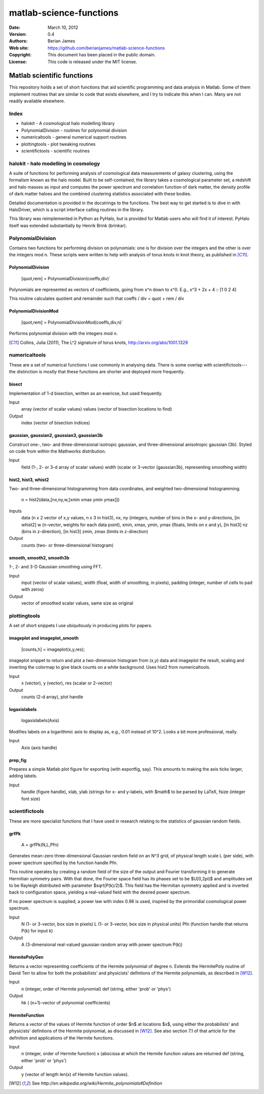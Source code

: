 ************************
matlab-science-functions
************************

:Date: March 10, 2012
:Version: 0.4
:Authors: Berian James
:Web site: https://github.com/berianjames/matlab-science-functions
:Copyright: This document has been placed in the public domain.
:License: This code is released under the MIT license.

===========================
Matlab scientific functions
===========================

This repository holds a set of short functions that aid scientific programming and data analysis in Matlab. Some of them implement routines that are similar to code that exists elsewhere, and I try to indicate this when I can. Many are not readily available elsewhere. 

Index
=====

* halokit - A cosmological halo modelling library 

* PolynomialDivision - routines for polynomial division
* numericaltools - general numerical support routines
* plottingtools - plot tweaking routines
* scientifictools - scientific routines

halokit - halo modelling in cosmology
=====================================

A suite of functions for performing analysis of cosmological data measurements of galaxy clustering, using the formalism known as the halo model. Built to be self-contained, the library takes a cosmological parameter set, a redshift and halo masses as input and computes the power spectrum and correlation function of dark matter, the density profile of dark matter haloes and the combined clustering statistics associated with these bodies.

Detailed documentation is provided in the docstrings to the functions. The best way to get started is to dive in with HaloDriver, which is a script interface calling routines in the library.

This library was reimplemented in Python as PyHalo, but is provided for Matlab users who will find it of interest. PyHalo itself was extended substantially by Henrik Brink (brinkar).

PolynomialDivision
==================

Contains two functions for performing division on polynomials: one is for division over the integers and the other is over the integers mod n. These scripts were written to help with analysis of torus knots in knot theory, as published in [C11]_.

PolynomialDivision
------------------

  [quot,rem] = PolynomialDivision(coeffs,div)`

Polynomials are represented as vectors of coefficients, going from x^n down to x^0. E.g., x^3 + 2x + 4 :: [1 0 2 4]

This routine calculates quotient and remainder such that coeffs / div = quot + rem / div

PolynomialDivisionMod
---------------------

  [quot,rem] = PolynomialDivisionMod(coeffs,div,n)`

Performs polynomial division with the integers mod n.


.. [C11] Collins, Julia (2011), The L^2 signature of torus knots, http://arxiv.org/abs/1001.1329

numericaltools
==============

These are a set of numerical functions I use commonly in analysing data. There is some overlap with scientifictools---the distinction is mostly that these functions are shorter and deployed more frequently.

bisect
------
Implementation of 1-d bisection, written as an exericse, but used frequently.

Input
  array (vector of scalar values)
  values (vector of bisection locations to find)

Output 
  index (vector of bisection indices)


gaussian, gaussian2, gaussian3, gaussian3b
------------------------------------------

Construct one-, two- and three-dimensional isotropic gaussian, and three-dimensional anisotropic gaussian (3b). Styled on code from within the Mathworks distribution.

Input 
  field (1-, 2- or 3-d array of scalar values)
  width (scalar or 3-vector (gaussian3b), representing smoothing width)

hist2, hist3, whist2
--------------------
Two- and three-dimensional histogramming from data coordinates, and weighted two-dimensional histogramming.

  n = hist2(data,[nx,ny,w,[xmin xmax ymin ymax]])

Inputs
  data (n x 2 vector of x,y values, n x 3 in hist3),
  nx, ny (integers, number of bins in the x- and y-directions,
  [in whist2] w (n-vector, weights for each data point),
  xmin, xmax, ymin, ymax (floats, limits on x and y),
  [in hist3] nz (bins in z-direction),
  [in hist3] zmin, zmax (limits in z-direction)

Output
  counts (two- or three-dimensional histogram)

smooth, smooth2, smooth3b
-------------------------

1-, 2- and 3-D Gaussian smoothing using FFT.

Input
  input (vector of scalar values),
  width (float, width of smoothing, in pixels),
  padding (integer, number of cells to pad with zeros)    

Output
  vector of smoothed scalar values, same size as original

plottingtools
=============

A set of short snippets I use ubiquitously in producing plots for papers. 

imageplot and imageplot_smooth
------------------------------

   [counts,h] = imageplot(x,y,res);

imageplot snippet to return and plot a two-dimension histogram from (x,y) data and imageplot the result, scaling and inverting the colormap to give black counts on a white background. Uses hist2 from numericaltools.

Input
  x (vector),
  y (vector),
  res (scalar or 2-vector)

Output 
  counts (2-d array), plot handle

logaxislabels
-------------

   logaxislabels(Axis)

Modifies labels on a logarithmic axis to display as, e.g., 0.01 instead of 10^2. Looks a bit more professional, really.

Input
  Axis (axis handle)

prep_fig
--------

Prepares a simple Matlab plot figure for exporting (with exportfig, say). This amounts to making the axis ticks larger, adding labels.

Input
  handle (figure handle), xlab, ylab (strings for x- and y-labels, with $math$ to be parsed by LaTeX, fsize (integer font size)

scientifictools
===============

These are more specialist functions that I have used in research relating to the statistics of gaussian random fields. 

grfPk
-----

   A = grfPk(N,L,Pfn)

Generates mean-zero three-dimensional Gaussian random field on an N^3 grid, of physical length scale L (per side), with power spectrum specified by the function handle Pfn. 

This routine operates by creating a random field of the size of the output and Fourier transforming it to generate Hermitian symmetry pairs. With that done, the Fourier space field has its phases set to be $U[0,2\pi)$ and amplitudes set to be Rayleigh distributed with parameter $\sqrt(P(k)/2)$. This field has the Hermitian symmetry applied and is inverted back to configuration space, yielding a real-valued field with the desired power spectrum.

If no power spectrum is supplied, a power law with index 0.96 is used, inspired by the primoridial cosmological power spectrum.

Input
   N (1- or 3-vector, box size in pixels)
   L (1- or 3-vector, box size in physical units)
   Pfn (function handle that returns P(k) for input k)

Output
   A (3-dimensional real-valued gaussian random array with power spectrum P(k))

HermitePolyGen
--------------

Returns a vector representing coefficients of the Hermite polynomial of degree n. Extends the HermitePoly routine of David Terr to allow for both the probabilists' and physicists' defintions of the Hermite polynomials, as described in [W12]_.

Input
   n (integer, order of Hermite polynomial)
   def (string, either 'prob' or 'phys')

Output
   hk ( (n+1)-vector of polynomial coefficients)

HermiteFunction
---------------

Returns a vector of the values of Hermite function of order $n$ at locations $x$, using either the probabilists' and physicists' defintions of the Hermite polynomial, as discussed in [W12]_. See also section 7.1 of that article for the definition and applications of the Hermite functions.

Input
   n (integer, order of Hermite function)
   x (abscissa at which the Hermite function values are returned
   def (string, either 'prob' or 'phys')

Output
   y (vector of length len(x) of Hermite function values).

.. [W12] See `http://en.wikipedia.org/wiki/Hermite_polynomials#Definition`
